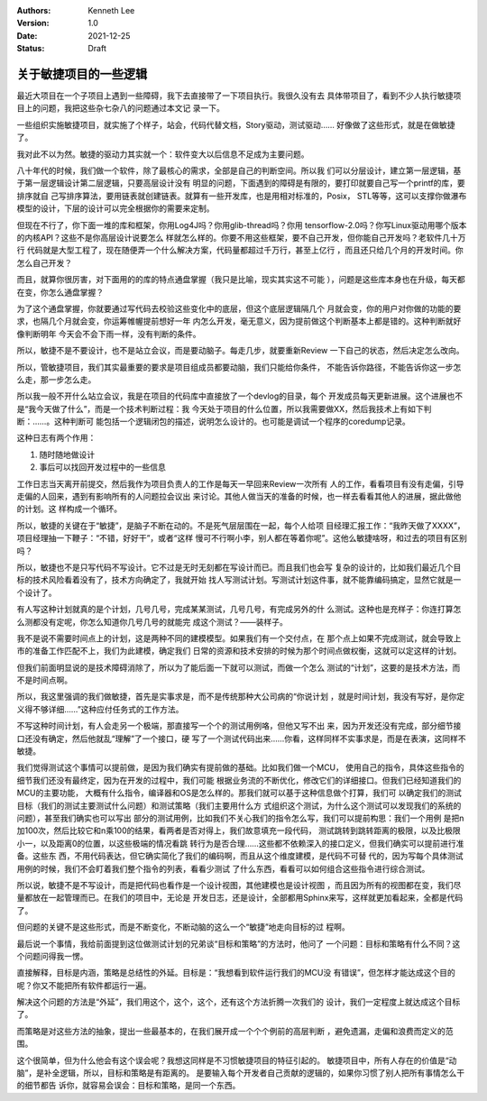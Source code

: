 .. Kenneth Lee 版权所有 2021

:Authors: Kenneth Lee
:Version: 1.0
:Date: 2021-12-25
:Status: Draft

关于敏捷项目的一些逻辑
**********************

最近大项目在一个子项目上遇到一些障碍，我下去直接带了一下项目执行。我很久没有去
具体带项目了，看到不少人执行敏捷项目上的问题，我把这些杂七杂八的问题通过本文记
录一下。

一些组织实施敏捷项目，就实施了个样子，站会，代码代替文档，Story驱动，测试驱动……
好像做了这些形式，就是在做敏捷了。

我对此不以为然。敏捷的驱动力其实就一个：软件变大以后信息不足成为主要问题。

八十年代的时候，我们做一个软件，除了最核心的需求，全部是自己的判断空间。所以我
们可以分层设计，建立第一层逻辑，基于第一层逻辑设计第二层逻辑，只要高层设计没有
明显的问题，下面遇到的障碍是有限的，要打印就要自己写一个printf的库，要排序就自
己写排序算法，要用链表就创建链表。就算有一些开发库，也是用相对标准的，Posix，
STL等等，这可以支撑你做瀑布模型的设计，下层的设计可以完全根据你的需要来定制。

但现在不行了，你下面一堆的库和框架，你用Log4J吗？你用glib-thread吗？你用
tensorflow-2.0吗？你写Linux驱动用哪个版本的内核API？这些不是你高层设计说要怎么
样就怎么样的。你要不用这些框架，要不自己开发，但你能自己开发吗？老软件几十万行
代码就是大型工程了，现在随便弄一个什么解决方案，代码量都超过千万行，甚至上亿行
，而且还只给几个月的开发时间。你怎么自己开发？

而且，就算你很厉害，对下面用的的库的特点通盘掌握（我只是比喻，现实其实这不可能
），问题是这些库本身也在升级，每天都在变，你怎么通盘掌握？

为了这个通盘掌握，你就要通过写代码去校验这些变化中的底层，但这个底层逻辑隔几个
月就会变，你的用户对你做的功能的要求，也隔几个月就会变，你运筹帷幄提前想好一年
内怎么开发，毫无意义，因为提前做这个判断基本上都是错的。这种判断就好像判断明年
今天会不会下雨一样，没有判断的条件。

所以，敏捷不是不要设计，也不是站立会议，而是要动脑子。每走几步，就要重新Review
一下自己的状态，然后决定怎么改向。

所以，管敏捷项目，我们其实最重要的要求是项目组成员都要动脑，我们只能给你条件，
不能告诉你路径，不能告诉你这一步怎么走，那一步怎么走。

所以我一般不开什么站立会议，我是在项目的代码库中直接放了一个devlog的目录，每个
开发成员每天更新进展。这个进展也不是“我今天做了什么”，而是一个技术判断过程：我
今天处于项目的什么位置，所以我需要做XX，然后我技术上有如下判断：……。这种判断可
能包括一个逻辑闭包的描述，说明怎么设计的。也可能是调试一个程序的coredump记录。

这种日志有两个作用：

1. 随时随地做设计
2. 事后可以找回开发过程中的一些信息

工作日志当天离开前提交，然后我作为项目负责人的工作是每天一早回来Review一次所有
人的工作，看看项目有没有走偏，引导走偏的人回来，遇到有影响所有的人问题拉会议出
来讨论。其他人做当天的准备的时候，也一样去看看其他人的进展，据此做他的计划。这
样构成一个循环。

所以，敏捷的关键在于“敏捷”，是脑子不断在动的。不是死气层层围在一起，每个人给项
目经理汇报工作：“我昨天做了XXXX”，项目经理抽一下鞭子：“不错，好好干”，或者“这样
慢可不行啊小李，别人都在等着你呢”。这他么敏捷啥呀，和过去的项目有区别吗？

所以，敏捷也不是只写代码不写设计。它不过是无时无刻都在写设计而已。而且我们也会写
复杂的设计的，比如我们最近几个目标的技术风险看着没有了，技术方向确定了，我就开始
找人写测试计划。写测试计划这件事，就不能靠编码搞定，显然它就是一个设计了。

有人写这种计划就真的是个计划，几号几号，完成某某测试，几号几号，有完成另外的什
么测试。这种也是充样子：你连打算怎么测都没有定呢，你怎么知道你几号几号的就能完
成这个测试？——装样子。

我不是说不需要时间点上的计划，这是两种不同的建模模型。如果我们有一个交付点，在
那个点上如果不完成测试，就会导致上市的准备工作匹配不上，我们为此建模，确定我们
日常的资源和技术安排的时候为那个时间点做权衡，这就可以定这样的计划。

但我们前面明显说的是技术障碍消除了，所以为了能后面一下就可以测试，而做一个怎么
测试的“计划”，这要的是技术方法，而不是时间点啊。

所以，我这里强调的我们做敏捷，首先是实事求是，而不是传统那种大公司病的“你说计划
，就是时间计划，我没有写好，是你定义得不够详细……”这种应付任务式的工作方法。

不写这种时间计划，有人会走另一个极端，那直接写一个个的测试用例咯，但他又写不出
来，因为开发还没有完成，部分细节接口还没有确定，然后他就乱“理解”了一个接口，硬
写了一个测试代码出来……你看，这样同样不实事求是，而是在表演，这同样不敏捷。

我们觉得测试这个事情可以提前做，是因为我们确实有提前做的基础。比如我们做一个MCU，
使用自己的指令，具体这些指令的细节我们还没有最终定，因为在开发的过程中，我们可能
根据业务流的不断优化，修改它们的详细接口。但我们已经知道我们的MCU的主要功能，
大概有什么指令，编译器和OS是怎么样的。那我们就可以基于这种信息做个打算，我们可
以确定我们的测试目标（我们的测试主要测试什么问题）和测试策略（我们主要用什么方
式组织这个测试，为什么这个测试可以发现我们的系统的问题），甚至我们确实也可以写出
部分的测试用例，比如我们不关心我们的指令怎么写，我们可以提前构思：我们一个用例
是把n加100次，然后比较它和n乘100的结果，看两者是否对得上，我们故意填充一段代码，
测试跳转到跳转距离的极限，以及比极限小一，以及距离0的位置，以这些极端的情况看跳
转行为是否合理……这些都不依赖深入的接口定义，但我们确实可以提前进行准备。这些东
西，不用代码表达，但它确实简化了我们的编码啊，而且从这个维度建模，是代码不可替
代的，因为写每个具体测试用例的时候，我们不会盯着我们整个指令的列表，看看少测试
了什么东西，看看可以如何组合这些指令进行综合测试。

所以说，敏捷不是不写设计，而是把代码也看作是一个设计视图，其他建模也是设计视图
，而且因为所有的视图都在变，我们尽量都放在一起管理而已。在我们的项目中，无论是
开发日志，还是设计，全部都用Sphinx来写，这样就更加看起来，全都是代码了。

但问题的关键不是这些形式，而是不断变化，不断动脑的这么一个“敏捷”地走向目标的过
程啊。

最后说一个事情，我给前面提到这位做测试计划的兄弟谈“目标和策略”的方法时，他问了
一个问题：目标和策略有什么不同？这个问题问得我一愣。

直接解释，目标是内涵，策略是总结性的外延。目标是：“我想看到软件运行我们的MCU没
有错误”，但怎样才能达成这个目的呢？你又不能把所有软件都运行一遍。

解决这个问题的方法是“外延”，我们用这个，这个，这个，还有这个方法折腾一次我们的
设计，我们一定程度上就达成这个目标了。

而策略是对这些方法的抽象，提出一些最基本的，在我们展开成一个个个例前的高层判断
，避免遗漏，走偏和浪费而定义的范围。

这个很简单，但为什么他会有这个误会呢？我想这同样是不习惯敏捷项目的特征引起的。
敏捷项目中，所有人存在的价值是“动脑”，是补全逻辑，所以，目标和策略是有距离的。
是要输入每个开发者自己贡献的逻辑的，如果你习惯了别人把所有事情怎么干的细节都告
诉你，就容易会误会：目标和策略，是同一个东西。
